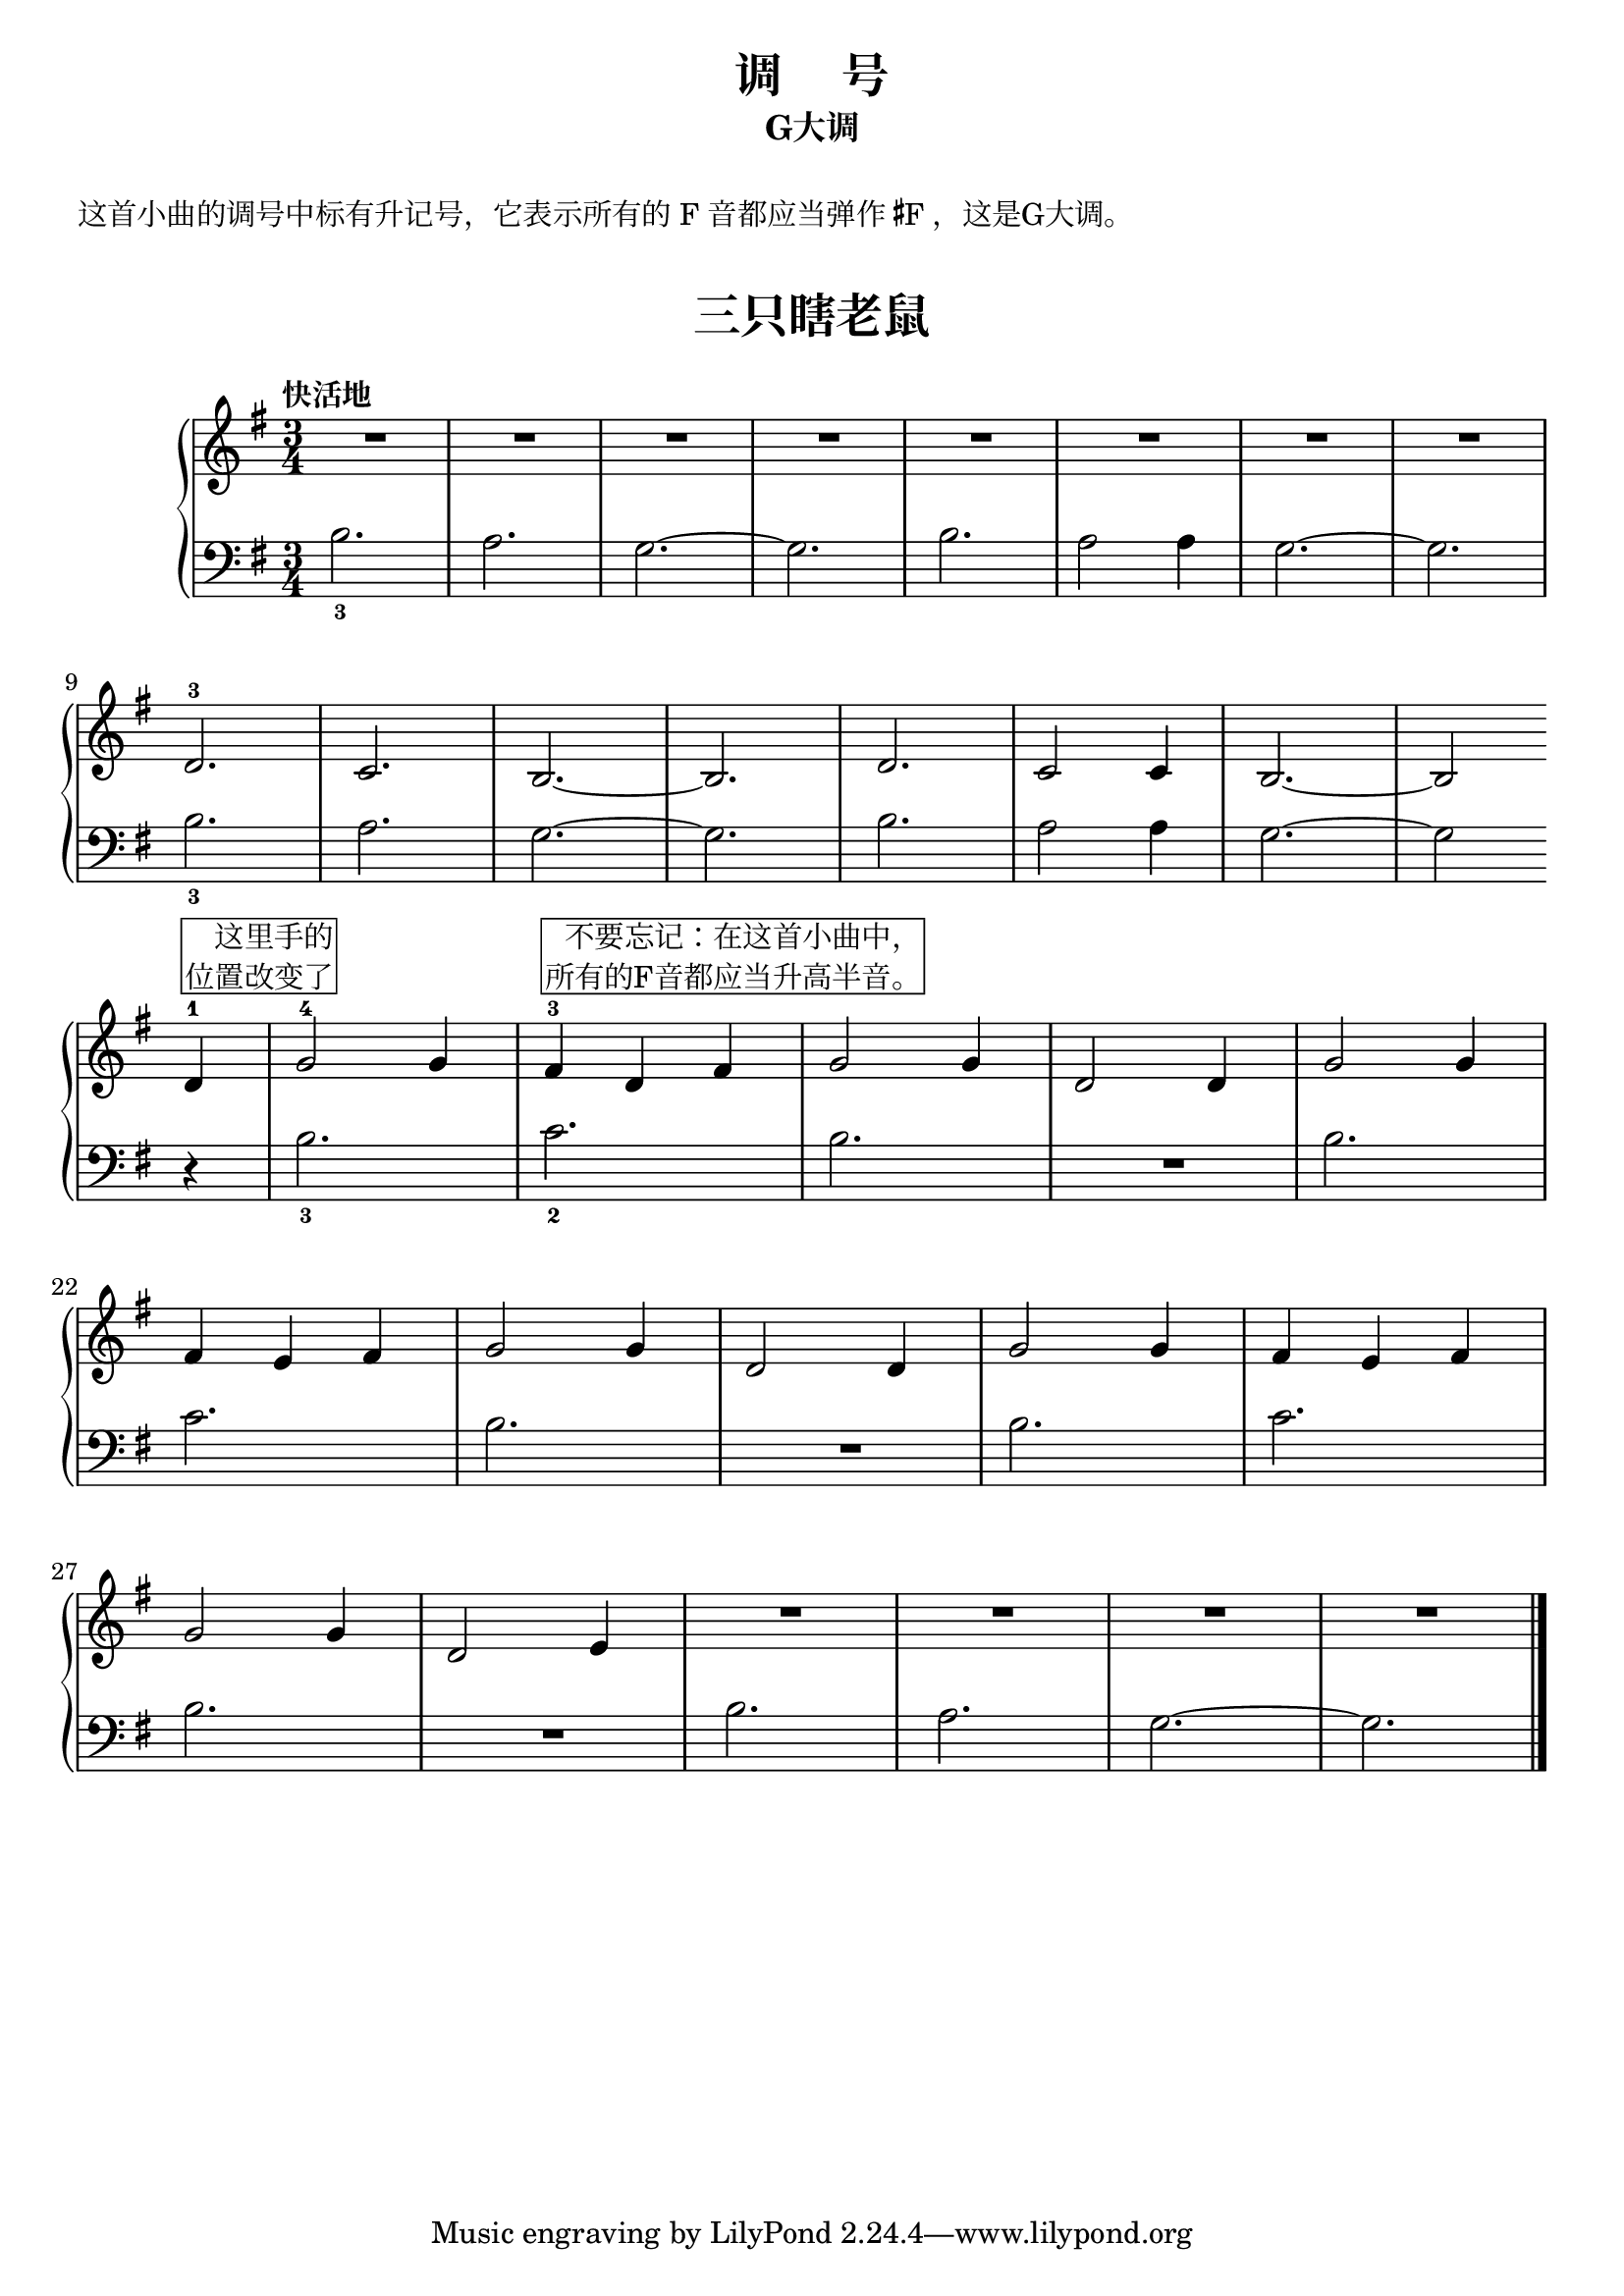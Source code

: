 \version "2.18.2"

upper = \relative c'' {
  \clef treble
  \key g \major
  \time 3/4
  \numericTimeSignature
  \tempo "快活地"
  
  R2.| R2.| R2.| R2.| R2.| R2.| R2.| R2.| \break
  d,2.-3| c2.| b2.~| b2.| d2.| c2 c4| b2.~| b2 \bar "" \break
  
  d4-1^\markup { \box \right-column {这里手的 位置改变了} }|
  g2-4 g4 | fis4-3^\markup { \box \right-column{不要忘记：在这首小曲中， 所有的F音都应当升高半音。}} d fis |
  g2 g4 | d2 d4 | g2 g4 |\break
  
  fis4 e fis | g2 g4 | d2 d4 | g2 g4 | fis4 e fis |\break
  g2 g4 | d2 e4 | R2. | R2. | R2. | R2. |\bar"|."
}

lower = \relative c {
  \clef bass
  \key g \major
  \time 3/4
  \numericTimeSignature

  b'2._3| a2.| g2.~| g2.| b2.| a2 a4| g2.~| g2.|\break
  b2._3 | a2.| g2.~| g2.| b2.| a2 a4| g2.~| g2 \bar "" \break
  
  r4|
  b2._3| c2._2| b2. | R2. | b2. |\break
  
  c2. | b2. | R2. | b2. | c2. |\break
  b2. | R2. | b2. | a2. | g2.~ | g2. |\bar"|."
}


\paper {
  print-all-headers = ##t
}

\header {
  title = "调     号"
  subtitle = "G大调"
}
\markup { \vspace #1 }
\markup { 这首小曲的调号中标有升记号，它表示所有的 F 音都应当弹作 \concat{\super\sharp F}，这是G大调。}
\markup { \vspace #1 }

\score {
  \header {
    title = "三只瞎老鼠"
    subtitle = ##f
  }
  \new GrandStaff <<
    \new Staff = "upper" \upper
    \new Staff = "lower" \lower
  >>
  \layout { }
  \midi { }
}
